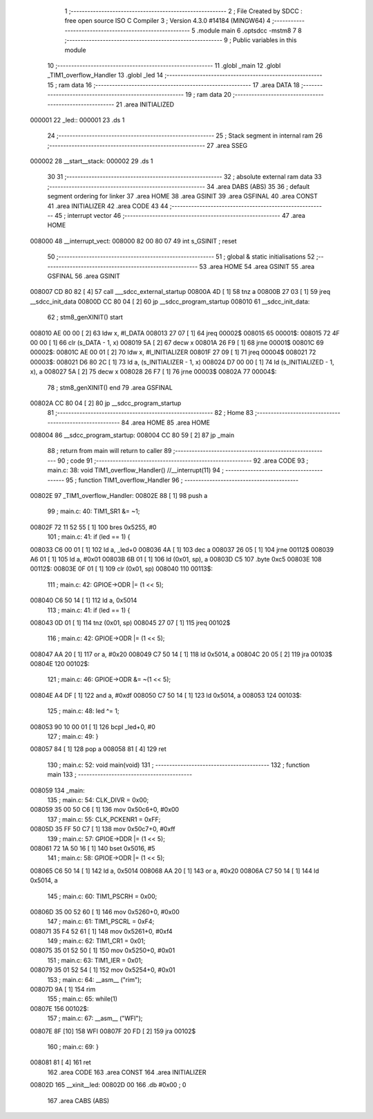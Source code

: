                                       1 ;--------------------------------------------------------
                                      2 ; File Created by SDCC : free open source ISO C Compiler 
                                      3 ; Version 4.3.0 #14184 (MINGW64)
                                      4 ;--------------------------------------------------------
                                      5 	.module main
                                      6 	.optsdcc -mstm8
                                      7 	
                                      8 ;--------------------------------------------------------
                                      9 ; Public variables in this module
                                     10 ;--------------------------------------------------------
                                     11 	.globl _main
                                     12 	.globl _TIM1_overflow_Handler
                                     13 	.globl _led
                                     14 ;--------------------------------------------------------
                                     15 ; ram data
                                     16 ;--------------------------------------------------------
                                     17 	.area DATA
                                     18 ;--------------------------------------------------------
                                     19 ; ram data
                                     20 ;--------------------------------------------------------
                                     21 	.area INITIALIZED
      000001                         22 _led::
      000001                         23 	.ds 1
                                     24 ;--------------------------------------------------------
                                     25 ; Stack segment in internal ram
                                     26 ;--------------------------------------------------------
                                     27 	.area SSEG
      000002                         28 __start__stack:
      000002                         29 	.ds	1
                                     30 
                                     31 ;--------------------------------------------------------
                                     32 ; absolute external ram data
                                     33 ;--------------------------------------------------------
                                     34 	.area DABS (ABS)
                                     35 
                                     36 ; default segment ordering for linker
                                     37 	.area HOME
                                     38 	.area GSINIT
                                     39 	.area GSFINAL
                                     40 	.area CONST
                                     41 	.area INITIALIZER
                                     42 	.area CODE
                                     43 
                                     44 ;--------------------------------------------------------
                                     45 ; interrupt vector
                                     46 ;--------------------------------------------------------
                                     47 	.area HOME
      008000                         48 __interrupt_vect:
      008000 82 00 80 07             49 	int s_GSINIT ; reset
                                     50 ;--------------------------------------------------------
                                     51 ; global & static initialisations
                                     52 ;--------------------------------------------------------
                                     53 	.area HOME
                                     54 	.area GSINIT
                                     55 	.area GSFINAL
                                     56 	.area GSINIT
      008007 CD 80 82         [ 4]   57 	call	___sdcc_external_startup
      00800A 4D               [ 1]   58 	tnz	a
      00800B 27 03            [ 1]   59 	jreq	__sdcc_init_data
      00800D CC 80 04         [ 2]   60 	jp	__sdcc_program_startup
      008010                         61 __sdcc_init_data:
                                     62 ; stm8_genXINIT() start
      008010 AE 00 00         [ 2]   63 	ldw x, #l_DATA
      008013 27 07            [ 1]   64 	jreq	00002$
      008015                         65 00001$:
      008015 72 4F 00 00      [ 1]   66 	clr (s_DATA - 1, x)
      008019 5A               [ 2]   67 	decw x
      00801A 26 F9            [ 1]   68 	jrne	00001$
      00801C                         69 00002$:
      00801C AE 00 01         [ 2]   70 	ldw	x, #l_INITIALIZER
      00801F 27 09            [ 1]   71 	jreq	00004$
      008021                         72 00003$:
      008021 D6 80 2C         [ 1]   73 	ld	a, (s_INITIALIZER - 1, x)
      008024 D7 00 00         [ 1]   74 	ld	(s_INITIALIZED - 1, x), a
      008027 5A               [ 2]   75 	decw	x
      008028 26 F7            [ 1]   76 	jrne	00003$
      00802A                         77 00004$:
                                     78 ; stm8_genXINIT() end
                                     79 	.area GSFINAL
      00802A CC 80 04         [ 2]   80 	jp	__sdcc_program_startup
                                     81 ;--------------------------------------------------------
                                     82 ; Home
                                     83 ;--------------------------------------------------------
                                     84 	.area HOME
                                     85 	.area HOME
      008004                         86 __sdcc_program_startup:
      008004 CC 80 59         [ 2]   87 	jp	_main
                                     88 ;	return from main will return to caller
                                     89 ;--------------------------------------------------------
                                     90 ; code
                                     91 ;--------------------------------------------------------
                                     92 	.area CODE
                                     93 ;	main.c: 38: void TIM1_overflow_Handler() //__interrupt(11)
                                     94 ;	-----------------------------------------
                                     95 ;	 function TIM1_overflow_Handler
                                     96 ;	-----------------------------------------
      00802E                         97 _TIM1_overflow_Handler:
      00802E 88               [ 1]   98 	push	a
                                     99 ;	main.c: 40: TIM1_SR1 &= ~1;
      00802F 72 11 52 55      [ 1]  100 	bres	0x5255, #0
                                    101 ;	main.c: 41: if (led == 1) {
      008033 C6 00 01         [ 1]  102 	ld	a, _led+0
      008036 4A               [ 1]  103 	dec	a
      008037 26 05            [ 1]  104 	jrne	00112$
      008039 A6 01            [ 1]  105 	ld	a, #0x01
      00803B 6B 01            [ 1]  106 	ld	(0x01, sp), a
      00803D C5                     107 	.byte 0xc5
      00803E                        108 00112$:
      00803E 0F 01            [ 1]  109 	clr	(0x01, sp)
      008040                        110 00113$:
                                    111 ;	main.c: 42: GPIOE->ODR |= (1 << 5);
      008040 C6 50 14         [ 1]  112 	ld	a, 0x5014
                                    113 ;	main.c: 41: if (led == 1) {
      008043 0D 01            [ 1]  114 	tnz	(0x01, sp)
      008045 27 07            [ 1]  115 	jreq	00102$
                                    116 ;	main.c: 42: GPIOE->ODR |= (1 << 5);
      008047 AA 20            [ 1]  117 	or	a, #0x20
      008049 C7 50 14         [ 1]  118 	ld	0x5014, a
      00804C 20 05            [ 2]  119 	jra	00103$
      00804E                        120 00102$:
                                    121 ;	main.c: 46: GPIOE->ODR &= ~(1 << 5);  
      00804E A4 DF            [ 1]  122 	and	a, #0xdf
      008050 C7 50 14         [ 1]  123 	ld	0x5014, a
      008053                        124 00103$:
                                    125 ;	main.c: 48: led  ^= 1;
      008053 90 10 00 01      [ 1]  126 	bcpl	_led+0, #0
                                    127 ;	main.c: 49: }
      008057 84               [ 1]  128 	pop	a
      008058 81               [ 4]  129 	ret
                                    130 ;	main.c: 52: void main(void)
                                    131 ;	-----------------------------------------
                                    132 ;	 function main
                                    133 ;	-----------------------------------------
      008059                        134 _main:
                                    135 ;	main.c: 54: CLK_DIVR = 0x00;
      008059 35 00 50 C6      [ 1]  136 	mov	0x50c6+0, #0x00
                                    137 ;	main.c: 55: CLK_PCKENR1 = 0xFF;
      00805D 35 FF 50 C7      [ 1]  138 	mov	0x50c7+0, #0xff
                                    139 ;	main.c: 57: GPIOE->DDR |= (1 << 5);
      008061 72 1A 50 16      [ 1]  140 	bset	0x5016, #5
                                    141 ;	main.c: 58: GPIOE->ODR |= (1 << 5);
      008065 C6 50 14         [ 1]  142 	ld	a, 0x5014
      008068 AA 20            [ 1]  143 	or	a, #0x20
      00806A C7 50 14         [ 1]  144 	ld	0x5014, a
                                    145 ;	main.c: 60: TIM1_PSCRH = 0x00;
      00806D 35 00 52 60      [ 1]  146 	mov	0x5260+0, #0x00
                                    147 ;	main.c: 61: TIM1_PSCRL = 0xF4;
      008071 35 F4 52 61      [ 1]  148 	mov	0x5261+0, #0xf4
                                    149 ;	main.c: 62: TIM1_CR1 = 0x01;
      008075 35 01 52 50      [ 1]  150 	mov	0x5250+0, #0x01
                                    151 ;	main.c: 63: TIM1_IER = 0x01;
      008079 35 01 52 54      [ 1]  152 	mov	0x5254+0, #0x01
                                    153 ;	main.c: 64: __asm__ ("rim");
      00807D 9A               [ 1]  154 	rim
                                    155 ;	main.c: 65: while(1)
      00807E                        156 00102$:
                                    157 ;	main.c: 67: __asm__ ("WFI");
      00807E 8F               [10]  158 	WFI
      00807F 20 FD            [ 2]  159 	jra	00102$
                                    160 ;	main.c: 69: }
      008081 81               [ 4]  161 	ret
                                    162 	.area CODE
                                    163 	.area CONST
                                    164 	.area INITIALIZER
      00802D                        165 __xinit__led:
      00802D 00                     166 	.db #0x00	; 0
                                    167 	.area CABS (ABS)
